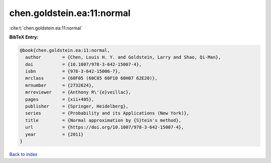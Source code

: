 chen.goldstein.ea:11:normal
===========================

:cite:t:`chen.goldstein.ea:11:normal`

**BibTeX Entry:**

.. code-block:: bibtex

   @book{chen.goldstein.ea:11:normal,
     author        = {Chen, Louis H. Y. and Goldstein, Larry and Shao, Qi-Man},
     doi           = {10.1007/978-3-642-15007-4},
     isbn          = {978-3-642-15006-7},
     mrclass       = {60F05 (60C05 60F10 60H07 62E20)},
     mrnumber      = {2732624},
     mrreviewer    = {Anthony R\'{e}veillac},
     pages         = {xii+405},
     publisher     = {Springer, Heidelberg},
     series        = {Probability and its Applications (New York)},
     title         = {Normal approximation by {S}tein's method},
     url           = {https://doi.org/10.1007/978-3-642-15007-4},
     year          = {2011}
   }

`Back to index <../By-Cite-Keys.html>`_
